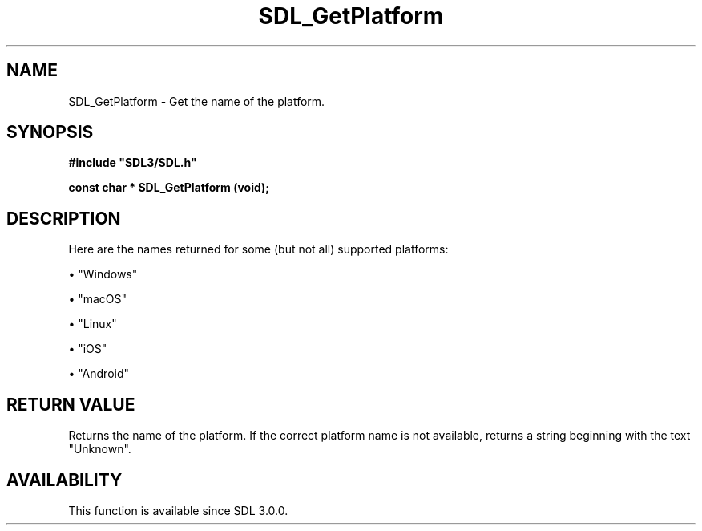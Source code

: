.\" This manpage content is licensed under Creative Commons
.\"  Attribution 4.0 International (CC BY 4.0)
.\"   https://creativecommons.org/licenses/by/4.0/
.\" This manpage was generated from SDL's wiki page for SDL_GetPlatform:
.\"   https://wiki.libsdl.org/SDL_GetPlatform
.\" Generated with SDL/build-scripts/wikiheaders.pl
.\"  revision SDL-aba3038
.\" Please report issues in this manpage's content at:
.\"   https://github.com/libsdl-org/sdlwiki/issues/new
.\" Please report issues in the generation of this manpage from the wiki at:
.\"   https://github.com/libsdl-org/SDL/issues/new?title=Misgenerated%20manpage%20for%20SDL_GetPlatform
.\" SDL can be found at https://libsdl.org/
.de URL
\$2 \(laURL: \$1 \(ra\$3
..
.if \n[.g] .mso www.tmac
.TH SDL_GetPlatform 3 "SDL 3.0.0" "SDL" "SDL3 FUNCTIONS"
.SH NAME
SDL_GetPlatform \- Get the name of the platform\[char46]
.SH SYNOPSIS
.nf
.B #include \(dqSDL3/SDL.h\(dq
.PP
.BI "const char * SDL_GetPlatform (void);
.fi
.SH DESCRIPTION
Here are the names returned for some (but not all) supported platforms:


\(bu "Windows"

\(bu "macOS"

\(bu "Linux"

\(bu "iOS"

\(bu "Android"

.SH RETURN VALUE
Returns the name of the platform\[char46] If the correct platform name is not
available, returns a string beginning with the text "Unknown"\[char46]

.SH AVAILABILITY
This function is available since SDL 3\[char46]0\[char46]0\[char46]

